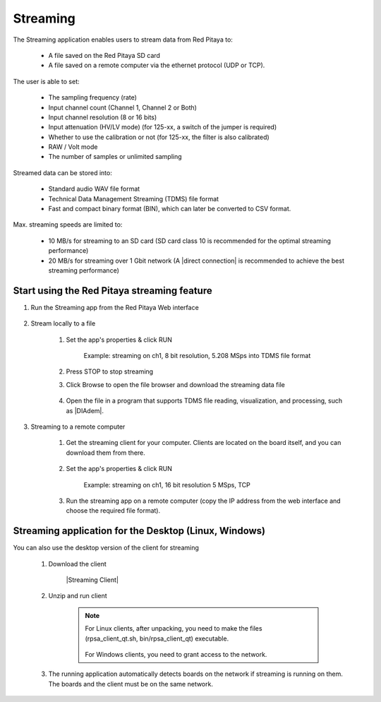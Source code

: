 .. _streaming_top:

#########
Streaming
#########

The Streaming application enables users to stream data from Red Pitaya to:

    * A file saved on the Red Pitaya SD card
    * A file saved on a remote computer via the ethernet protocol (UDP or TCP). 

The user is able to set:

    * The sampling frequency (rate)
    * Input channel count (Channel 1, Channel 2 or Both)
    * Input channel resolution (8 or 16 bits)
    * Input attenuation (HV/LV mode) (for 125-xx, a switch of the jumper is required)
    * Whether to use the calibration or not (for 125-xx, the filter is also calibrated)
    * RAW / Volt mode
    * The number of samples or unlimited sampling

Streamed data can be stored into:

    * Standard audio WAV file format
    * Technical Data Management Streaming (TDMS) file format
    * Fast and compact binary format (BIN), which can later be converted to CSV format.

Max. streaming speeds are limited to:

    * 10 MB/s for streaming to an SD card (SD card class 10 is recommended for the optimal streaming performance)
    * 20 MB/s for streaming over 1 Gbit network (A |direct connection| is recommended to achieve the best streaming performance)

.. |direct connection| raw:: html
    <a href="https://redpitaya.readthedocs.io/en/latest/quickStart/connect/connect.html#direct-ethernet-cable-connection" target="_blank">direct ethernet connection</a>


********************************************
Start using the Red Pitaya streaming feature
********************************************

#. Run the Streaming app from the Red Pitaya Web interface

    .. figure:: img/redpitaya_main_page.png
        :width: 60%
        :align: center

#. Stream locally to a file

    #. Set the app's properties & click RUN
    
        .. figure:: img/to_file_settings.png
            :width: 20%
            :align: center
    
            Example: streaming on ch1, 8 bit resolution, 5.208 MSps into TDMS file format
    
    #. Press STOP to stop streaming

    #. Click Browse to open the file browser and download the streaming data file

        .. figure:: img/capture.png
           :width: 50%
           :align: center

    #. Open the file in a program that supports TDMS file reading, visualization, and processing, such as |DIAdem|.

        .. figure:: img/diadem_tdms_file_viewer.png
           :width: 80%
           :align: center

#. Streaming to a remote computer

    #. Get the streaming client for your computer. Clients are located on the board itself, and you can download them from there.

        .. figure:: img/download_client.png
            :width: 50%
            :align: center

    #. Set the app's properties & click RUN

        .. figure:: img/tcp_settings.png
            :width: 20%
            :align: center
        
            Example: streaming on ch1, 16 bit resolution 5 MSps, TCP
    
    #. Run the streaming app on a remote computer (copy the IP address from the web interface and choose the required file format).

    .. tabs::

        .. group-tab:: WAV

            .. code-block:: console

                rpsa_client.exe -h 192.168.1.29 -p TCP -f ./ -t wav

            .. figure:: img/tcp_client.png
                :width: 50%
                :align: center

            Data streaming can be stopped by pressing *Ctrl + C*.

            The created wav file can be read or viewed in |Audacity|:

            .. figure:: img/audacity.png
                :width: 80%
                :align: center

        .. group-tab:: TDMS

            .. code-block:: console

                rpsa_client.exe -h 192.168.1.29 -p TCP -f ./ -t tdms

            .. figure:: img/tcp_client2.png
                :width: 50%
                :align: center

            Data streaming can be stopped by pressing *Ctrl + C*.

            The created tdms file can be read or viewed in |DIAdem|.

            .. figure:: img/diadem_tdms_file_viewer.png
                :width: 80%
                :align: center
        
        .. group-tab:: CSV

            .. code-block:: console

                rpsa_client.exe -h 192.168.1.29 -p TCP -f ./ -t csv -s 100000 -v


            .. figure:: img/tcp_client3.png
                :width: 50%
                :align: center
            
            |br|

            The application saves data from the board in BIN format. This is a binary format. If the application has finished writing data correctly or there is enough free space on the disk, the conversion to CSV format will be automatic.
            
            .. figure:: img/csv_list.png
                :width: 50%
                :align: center

            |br|

            The created csv file can be opened with any text editor or spreadsheet editor:

            .. figure:: img/csv_view.png
                :width: 80%
                :align: center

            |br|

            .. note::

                The binary file can be converted using the *convert_tool* application.

                .. figure:: img/csv_list.png
                    :width: 50%
                    :align: center

                |br|

                In this application, you can also see the structure of the received file and the state of the file.

                .. figure:: img/csv_state.png
                    :width: 50%
                    :align: center


.. |DIAdem| raw:: html
    <a href="https://www.ni.com/en-us/shop/data-acquisition-and-control/application-software-for-data-acquisition-and-control-category/what-is-diadem.html" target="_blank">DIAdem</a>


.. |Audacity| raw:: html
    <a href="https://www.audacityteam.org" target="_blank">Audacity</a>


******************************************************
Streaming application for the Desktop (Linux, Windows)
******************************************************

You can also use the desktop version of the client for streaming

    #. Download the client

        |Streaming Client|

    #. Unzip and run client

        .. note::

            For Linux clients, after unpacking, you need to make the files (rpsa_client_qt.sh, bin/rpsa_client_qt) executable.

            .. figure:: img/qt1.png
                    :width: 50%
                    :align: center

            For Windows clients, you need to grant access to the network.

    #. The running application automatically detects boards on the network if streaming is running on them. The boards and the client must be on the same network.

        .. figure:: img/qt2.png
                :width: 50%
                :align: center
                
.. |Streaming Client| raw:: html
    <a href="https://downloads.redpitaya.com/downloads/Clients/streaming/desktop/" target="_blank">Desktop clients</a>
